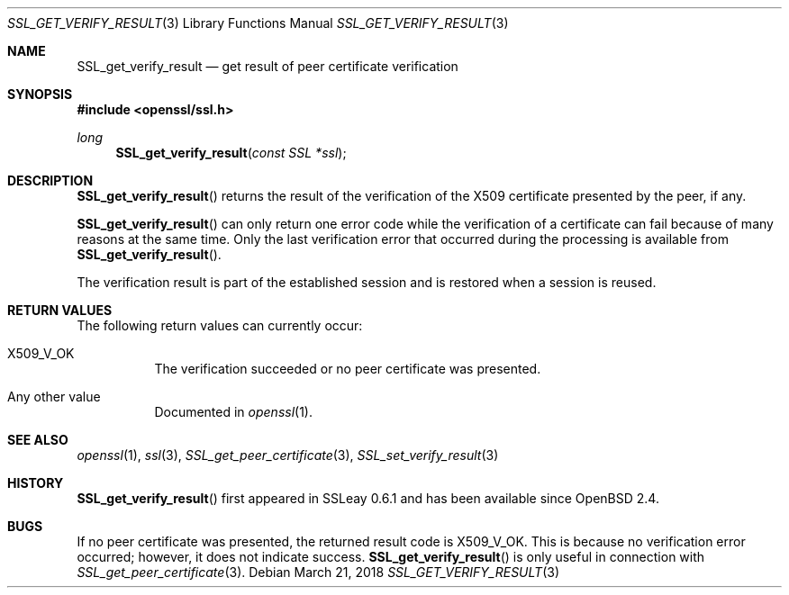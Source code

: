 .\"	$OpenBSD: SSL_get_verify_result.3,v 1.3 2018/03/21 05:07:04 schwarze Exp $
.\"	OpenSSL b97fdb57 Nov 11 09:33:09 2016 +0100
.\"
.\" This file was written by Lutz Jaenicke <jaenicke@openssl.org>.
.\" Copyright (c) 2000, 2001, 2005 The OpenSSL Project.  All rights reserved.
.\"
.\" Redistribution and use in source and binary forms, with or without
.\" modification, are permitted provided that the following conditions
.\" are met:
.\"
.\" 1. Redistributions of source code must retain the above copyright
.\"    notice, this list of conditions and the following disclaimer.
.\"
.\" 2. Redistributions in binary form must reproduce the above copyright
.\"    notice, this list of conditions and the following disclaimer in
.\"    the documentation and/or other materials provided with the
.\"    distribution.
.\"
.\" 3. All advertising materials mentioning features or use of this
.\"    software must display the following acknowledgment:
.\"    "This product includes software developed by the OpenSSL Project
.\"    for use in the OpenSSL Toolkit. (http://www.openssl.org/)"
.\"
.\" 4. The names "OpenSSL Toolkit" and "OpenSSL Project" must not be used to
.\"    endorse or promote products derived from this software without
.\"    prior written permission. For written permission, please contact
.\"    openssl-core@openssl.org.
.\"
.\" 5. Products derived from this software may not be called "OpenSSL"
.\"    nor may "OpenSSL" appear in their names without prior written
.\"    permission of the OpenSSL Project.
.\"
.\" 6. Redistributions of any form whatsoever must retain the following
.\"    acknowledgment:
.\"    "This product includes software developed by the OpenSSL Project
.\"    for use in the OpenSSL Toolkit (http://www.openssl.org/)"
.\"
.\" THIS SOFTWARE IS PROVIDED BY THE OpenSSL PROJECT ``AS IS'' AND ANY
.\" EXPRESSED OR IMPLIED WARRANTIES, INCLUDING, BUT NOT LIMITED TO, THE
.\" IMPLIED WARRANTIES OF MERCHANTABILITY AND FITNESS FOR A PARTICULAR
.\" PURPOSE ARE DISCLAIMED.  IN NO EVENT SHALL THE OpenSSL PROJECT OR
.\" ITS CONTRIBUTORS BE LIABLE FOR ANY DIRECT, INDIRECT, INCIDENTAL,
.\" SPECIAL, EXEMPLARY, OR CONSEQUENTIAL DAMAGES (INCLUDING, BUT
.\" NOT LIMITED TO, PROCUREMENT OF SUBSTITUTE GOODS OR SERVICES;
.\" LOSS OF USE, DATA, OR PROFITS; OR BUSINESS INTERRUPTION)
.\" HOWEVER CAUSED AND ON ANY THEORY OF LIABILITY, WHETHER IN CONTRACT,
.\" STRICT LIABILITY, OR TORT (INCLUDING NEGLIGENCE OR OTHERWISE)
.\" ARISING IN ANY WAY OUT OF THE USE OF THIS SOFTWARE, EVEN IF ADVISED
.\" OF THE POSSIBILITY OF SUCH DAMAGE.
.\"
.Dd $Mdocdate: March 21 2018 $
.Dt SSL_GET_VERIFY_RESULT 3
.Os
.Sh NAME
.Nm SSL_get_verify_result
.Nd get result of peer certificate verification
.Sh SYNOPSIS
.In openssl/ssl.h
.Ft long
.Fn SSL_get_verify_result "const SSL *ssl"
.Sh DESCRIPTION
.Fn SSL_get_verify_result
returns the result of the verification of the X509 certificate presented by the
peer, if any.
.Pp
.Fn SSL_get_verify_result
can only return one error code while the verification of a certificate can fail
because of many reasons at the same time.
Only the last verification error that occurred during the processing is
available from
.Fn SSL_get_verify_result .
.Pp
The verification result is part of the established session and is restored when
a session is reused.
.Sh RETURN VALUES
The following return values can currently occur:
.Bl -tag -width Ds
.It Dv X509_V_OK
The verification succeeded or no peer certificate was presented.
.It Any other value
Documented in
.Xr openssl 1 .
.El
.Sh SEE ALSO
.Xr openssl 1 ,
.Xr ssl 3 ,
.Xr SSL_get_peer_certificate 3 ,
.Xr SSL_set_verify_result 3
.Sh HISTORY
.Fn SSL_get_verify_result
first appeared in SSLeay 0.6.1 and has been available since
.Ox 2.4 .
.Sh BUGS
If no peer certificate was presented, the returned result code is
.Dv X509_V_OK .
This is because no verification error occurred;
however, it does not indicate success.
.Fn SSL_get_verify_result
is only useful in connection with
.Xr SSL_get_peer_certificate 3 .
